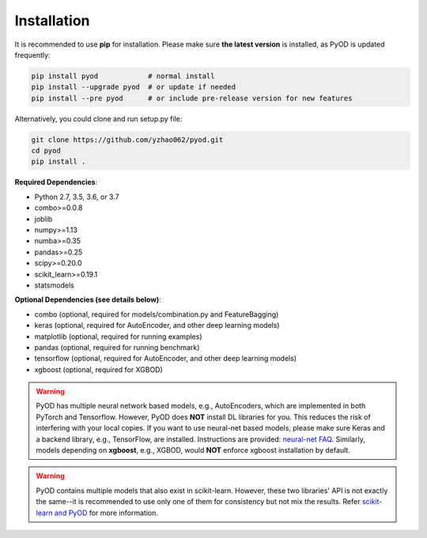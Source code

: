 Installation
============

It is recommended to use **pip** for installation. Please make sure
**the latest version** is installed, as PyOD is updated frequently:

.. code-block:: bash

   pip install pyod            # normal install
   pip install --upgrade pyod  # or update if needed
   pip install --pre pyod      # or include pre-release version for new features

Alternatively, you could clone and run setup.py file:

.. code-block:: bash

   git clone https://github.com/yzhao062/pyod.git
   cd pyod
   pip install .


**Required Dependencies**\ :


* Python 2.7, 3.5, 3.6, or 3.7
* combo>=0.0.8
* joblib
* numpy>=1.13
* numba>=0.35
* pandas>=0.25
* scipy>=0.20.0
* scikit_learn>=0.19.1
* statsmodels


**Optional Dependencies (see details below)**:

* combo (optional, required for models/combination.py and FeatureBagging)
* keras (optional, required for AutoEncoder, and other deep learning models)
* matplotlib (optional, required for running examples)
* pandas (optional, required for running benchmark)
* tensorflow (optional, required for AutoEncoder, and other deep learning models)
* xgboost (optional, required for XGBOD)

.. warning::

    PyOD has multiple neural network based models, e.g., AutoEncoders, which are
    implemented in both PyTorch and Tensorflow. However, PyOD does **NOT** install DL libraries for you.
    This reduces the risk of interfering with your local copies.
    If you want to use neural-net based models, please make sure Keras and a backend library, e.g., TensorFlow, are installed.
    Instructions are provided: `neural-net FAQ <https://github.com/yzhao062/pyod/wiki/Setting-up-Keras-and-Tensorflow-for-Neural-net-Based-models>`_.
    Similarly, models depending on **xgboost**, e.g., XGBOD, would **NOT** enforce xgboost installation by default.


.. warning::

    PyOD contains multiple models that also exist in scikit-learn. However, these two
    libraries' API is not exactly the same--it is recommended to use only one of them
    for consistency but not mix the results. Refer `scikit-learn and PyOD <https://pyod.readthedocs.io/en/latest/issues.html>`_
    for more information.